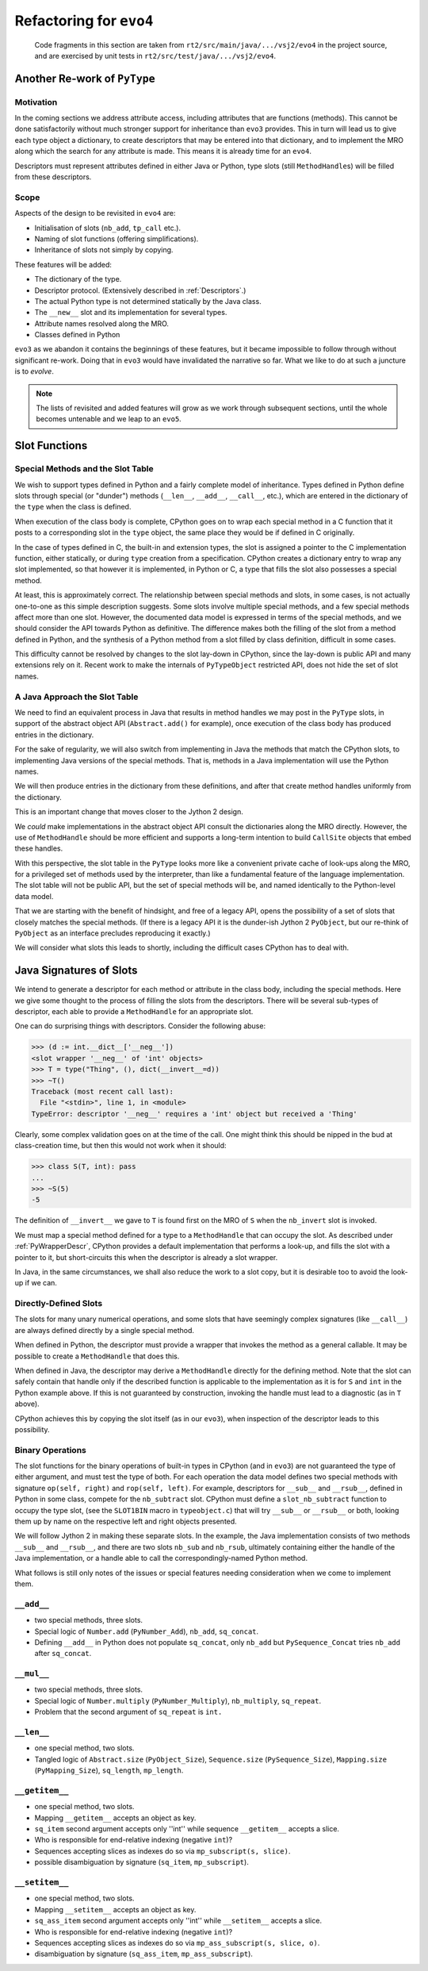 ..  generated-code/refactor-to-evo4.rst

Refactoring for ``evo4``
########################

    Code fragments in this section are taken from
    ``rt2/src/main/java/.../vsj2/evo4``
    in the project source,
    and are exercised by unit tests in ``rt2/src/test/java/.../vsj2/evo4``.

Another Re-work of ``PyType``
*****************************

Motivation
==========

In the coming sections we address attribute access,
including attributes that are functions (methods).
This cannot be done satisfactorily
without much stronger support for inheritance than ``evo3`` provides.
This in turn will lead us to give each type object a dictionary,
to create descriptors that may be entered into that dictionary,
and to implement the MRO along which
the search for any attribute is made.
This means it is already time for an ``evo4``.

Descriptors must represent attributes defined in either Java or Python,
type slots (still ``MethodHandle``\s) will be filled from these descriptors.


Scope
=====

Aspects of the design to be revisited in ``evo4`` are:

* Initialisation of slots (``nb_add``, ``tp_call`` etc.).
* Naming of slot functions (offering simplifications).
* Inheritance of slots not simply by copying.

These features will be added:

* The dictionary of the type.
* Descriptor protocol. (Extensively described in :ref:`Descriptors`.)
* The actual Python type is not determined statically by the Java class.
* The ``__new__`` slot and its implementation for several types.
* Attribute names resolved along the MRO.
* Classes defined in Python

``evo3`` as we abandon it contains the beginnings of these features,
but it became impossible to follow through without significant re-work.
Doing that in ``evo3`` would have invalidated the narrative so far.
What we like to do at such a juncture is to *evolve*.

..  note::

    The lists of revisited and added features
    will grow as we work through subsequent sections,
    until the whole becomes untenable and we leap to an ``evo5``.



Slot Functions
**************

Special Methods and the Slot Table
==================================

We wish to support types defined in Python
and a fairly complete model of inheritance.
Types defined in Python define slots through special (or  "dunder") methods
(``__len__``, ``__add__``, ``__call__``, etc.),
which are entered in the dictionary of the ``type``
when the class is defined.

When execution of the class body is complete,
CPython goes on to wrap each special method in a C function
that it posts to a corresponding slot in the ``type`` object,
the same place they would be if defined in C originally.

In the case of types defined in C,
the built-in and extension types,
the slot is assigned a pointer to the C implementation function,
either statically,
or during ``type`` creation from a specification.
CPython creates a dictionary entry to wrap any slot implemented,
so that however it is implemented, in Python or C,
a type that fills the slot also possesses a special method.

At least, this is approximately correct.
The relationship between special methods and slots, in some cases,
is not actually one-to-one as this simple description suggests.
Some slots involve multiple special methods,
and a few special methods affect more than one slot.
However,
the documented data model is expressed in terms of the special methods,
and we should consider the API towards Python as definitive.
The difference makes both the filling of the slot
from a method defined in Python,
and the synthesis of a Python method from a slot filled by class definition,
difficult in some cases.

This difficulty cannot be resolved by changes to the slot lay-down in CPython,
since the lay-down is public API
and many extensions rely on it.
Recent work to make the internals of ``PyTypeObject`` restricted API,
does not hide the set of slot names.


A Java Approach the Slot Table
==============================

We need to find an equivalent process in Java
that results in method handles we may post in the ``PyType`` slots,
in support of the abstract object API (``Abstract.add()`` for example),
once execution of the class body has produced entries in the dictionary.

For the sake of regularity,
we will also switch from implementing in Java
the methods that match the CPython slots,
to implementing Java versions of the special methods.
That is,
methods in a Java implementation will use the Python names.

We will then produce entries in the dictionary from these definitions,
and after that create method handles uniformly from the dictionary.

This is an important change that moves closer to the Jython 2 design.

We *could* make implementations in the abstract object API
consult the dictionaries along the MRO directly.
However, the use of ``MethodHandle`` should be more efficient
and supports a long-term intention to build ``CallSite`` objects
that embed these handles.

With this perspective,
the slot table in the ``PyType`` looks more like
a convenient private cache of look-ups along the MRO,
for a privileged set of methods used by the interpreter,
than like a fundamental feature of the language implementation.
The slot table will not be public API,
but the set of special methods will be,
and named identically to the Python-level data model.

That we are starting with the benefit of hindsight,
and free of a legacy API,
opens the possibility of a set of slots
that closely matches the special methods.
(If there is a legacy API it is the dunder-ish Jython 2 ``PyObject``,
but our re-think of ``PyObject`` as an interface
precludes reproducing it exactly.)

We will consider what slots this leads to shortly,
including the difficult cases CPython has to deal with.


Java Signatures of Slots
************************

We intend to generate a descriptor
for each method or attribute in the class body,
including the special methods.
Here we give some thought to the process of
filling the slots from the descriptors.
There will be several sub-types of descriptor,
each able to provide a ``MethodHandle`` for an appropriate slot.

One can do surprising things with descriptors.
Consider the following abuse:

..  code-block:: python

    >>> (d := int.__dict__['__neg__'])
    <slot wrapper '__neg__' of 'int' objects>
    >>> T = type("Thing", (), dict(__invert__=d))
    >>> ~T()
    Traceback (most recent call last):
      File "<stdin>", line 1, in <module>
    TypeError: descriptor '__neg__' requires a 'int' object but received a 'Thing'

Clearly, some complex validation goes on at the time of the call.
One might think this should be nipped in the bud at class-creation time,
but then this would not work when it should:

..  code-block:: python

    >>> class S(T, int): pass
    ...
    >>> ~S(5)
    -5

The definition of ``__invert__`` we gave to ``T``
is found first on the MRO of ``S`` when the ``nb_invert`` slot is invoked.

We must map a special method defined for a type
to a ``MethodHandle`` that can occupy the slot.
As described under :ref:`PyWrapperDescr`,
CPython provides a default implementation that performs a look-up,
and fills the slot with a pointer to it,
but short-circuits this when the descriptor is already a slot wrapper.

In Java, in the same circumstances,
we shall also reduce the work to a slot copy,
but it is desirable too to avoid the look-up if we can.


Directly-Defined Slots
======================

The slots for many unary numerical operations,
and some slots that have seemingly complex signatures (like ``__call__``)
are always defined directly by a single special method.

When defined in Python,
the descriptor must provide a wrapper
that invokes the method as a general callable.
It may be possible to create a ``MethodHandle`` that does this.

When defined in Java,
the descriptor may derive a ``MethodHandle``
directly for the defining method.
Note that the slot can safely contain that handle
only if the described function is applicable to the implementation
as it is for ``S`` and ``int`` in the Python example above.
If this is not guaranteed by construction,
invoking the handle must lead to a diagnostic (as in ``T`` above).

CPython achieves this by copying the slot itself (as in our ``evo3``),
when inspection of the descriptor leads to this possibility.


Binary Operations
=================

The slot functions for the binary operations of built-in types
in CPython (and in ``evo3``)
are not guaranteed the type of either argument,
and must test the type of both.
For each operation the data model defines two special methods
with signature ``op(self, right)`` and ``rop(self, left)``.
For example, descriptors for ``__sub__`` and ``__rsub__``,
defined in Python in some class,
compete for the ``nb_subtract`` slot.
CPython must define a ``slot_nb_subtract`` function to occupy the type slot,
(see the ``SLOT1BIN`` macro in ``typeobject.c``)
that will try ``__sub__`` or ``__rsub__`` or both,
looking them up by name on the respective left and right objects presented.

We will follow Jython 2 in making these separate slots.
In the example,
the Java implementation consists of two methods ``__sub__`` and ``__rsub__``,
and there are two slots ``nb_sub`` and ``nb_rsub``,
ultimately containing either the handle of the Java implementation,
or a handle able to call the correspondingly-named Python method.

What follows is still only notes of the issues
or special features needing consideration
when we come to implement them.


``__add__``
===========

* two special methods, three slots.
* Special logic of ``Number.add`` (``PyNumber_Add``),
  ``nb_add``, ``sq_concat``.
* Defining ``__add__`` in Python does not populate ``sq_concat``,
  only ``nb_add``
  but ``PySequence_Concat`` tries ``nb_add`` after ``sq_concat``.


``__mul__``
===========

* two special methods, three slots.
* Special logic of ``Number.multiply`` (``PyNumber_Multiply``),
  ``nb_multiply``, ``sq_repeat``.
* Problem that the second argument of ``sq_repeat`` is ``int.``


``__len__``
===========

* one special method, two slots.
* Tangled logic of ``Abstract.size`` (``PyObject_Size``),
  ``Sequence.size`` (``PySequence_Size``),
  ``Mapping.size`` (``PyMapping_Size``), ``sq_length``, ``mp_length``.


``__getitem__``
===============

* one special method, two slots.
* Mapping ``__getitem__`` accepts an object as key.
* ``sq_item`` second argument accepts only ''int''
  while sequence ``__getitem__`` accepts a slice.
* Who is responsible for end-relative indexing (negative ``int``)?
* Sequences accepting slices as indexes do so via
  ``mp_subscript(s, slice)``.
* possible disambiguation by signature (``sq_item``, ``mp_subscript``).


``__setitem__``
===============

* one special method, two slots.
* Mapping ``__setitem__`` accepts an object as key.
* ``sq_ass_item`` second argument accepts only ''int''
  while ``__setitem__`` accepts a slice.
* Who is responsible for end-relative indexing (negative ``int``)?
* Sequences accepting slices as indexes do so via
  ``mp_ass_subscript(s, slice, o)``.
* disambiguation by signature (``sq_ass_item``, ``mp_ass_subscript``).


